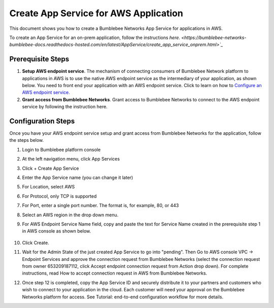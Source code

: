 =========================================================
Create App Service for AWS Application
=========================================================

This document shows you how to create a Bumblebee Networks App Service for applications in AWS. 


To create an App Service for an on-prem application, follow the instructions `here. <https://bumblebee-networks-bumblebee-docs.readthedocs-hosted.com/en/latest/AppService/create_app_service_onprem.html>`_`


Prerequisite Steps
===================================================

1. **Setup AWS endpoint service**. The mechanism of connecting consumers of Bumblebee Network platform to applications in AWS is to use the native AWS endpoint service as the intermediary of your application, as shown below. You need to front end your application with an AWS endpoint service. Click to learn on how to `Configure an AWS endpoint service. <https://docs.aws.amazon.com/vpc/latest/privatelink/configure-endpoint-service.html>`_
#. **Grant access from Bumblebee Networks**. Grant access to Bumblebee Networks to connect to the AWS endpoint service by following the instruction here. 

|cloud-app|

Configuration Steps
================================

Once you have your AWS endpoint service setup and grant access from Bumblebee Networks for the application, follow the steps below. 


1. Login to Bumblebee platform console

#. At the left navigation menu, click App Services

#.  Click + Create App Service

#. Enter the App Service name (you can change it later) 

#. For Location, select AWS

#. For Protocol, only TCP is supported

#. For Port, enter a single port number. The format is, for example, 80, or 443

#. Select an AWS region in the drop down menu. 

#. For AWS Endpoint Service Name field, copy and paste the text for Service Name created in the prerequisite step 1 in AWS console as shown below.

    |copy_service_name|

#. Click Create. 


#. Wait for the Admin State of the just created App Service to go into "pending". Then Go to AWS console VPC -> Endpoint Services and approve the connection request from Bumblebee Networks (select the connection request from owner 653209187112, click Accept endpoint connection request from Action drop down). For complete instructions, read How to accept connection request in AWS from Bumblebee Networks. 


#. Once step 12 is completed, copy the App Service ID and securely distribute it to your partners and customers who wish to connect to your application in the cloud. Each customer will need your approval on the Bumblebee Networks platform for access. See Tutorial: end-to-end configuration workflow for more details.  


.. |on_prem_app_link| raw:: html    
    <a href="https://bumblebee-networks-bumblebee-docs.readthedocs-hosted.com/en/latest/AppService/create_app_service_onprem.html" target="_blank">here</a>


.. |cloud-app| image:: media/cloud-app.png
    :scale: 30%

.. |copy_service_name| image:: media/copy_service_name.png
    :scale: 20%
